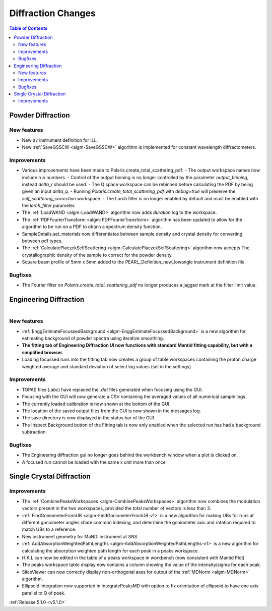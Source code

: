 ===================
Diffraction Changes
===================

.. contents:: Table of Contents
   :local:

Powder Diffraction
------------------
New features
############
- New ``D7`` instrument definition for ILL.
- New :ref:`SaveGSSCW <algm-SaveGSSCW>` algorithm is implemented for constant wavelength diffractometers.

Improvements
############
- Various improvements have been made to Polaris.create_total_scattering_pdf:
  - The output workspace names now include run numbers.
  - Control of the output binning is no longer controlled by the parameter `output_binning`, instead `delta_r` should be used.
  - The Q space workspace can be rebinned before calculating the PDF by being given an input `delta_q`.
  - Running `Polaris.create_total_scattering_pdf` with `debug=true` will preserve the `self_scattering_correction` workspace.
  - The Lorch filter is no longer enabled by default and must be enabled with the `lorch_filter` parameter.
- The :ref:`LoadWAND <algm-LoadWAND>` algorithm now adds `duration` log to the workspace.
- The :ref:`PDFFourierTransform <algm-PDFFourierTransform>` algorithm has been updated to allow for
  the algorithm to be run on a PDF to obtain a spectrum density function.
- SampleDetails.set_materials now differentiates between sample density and crystal density for converting
  between pdf types.
- The :ref:`CalculatePlaczekSelfScattering <algm-CalculatePlaczekSelfScattering>` algorithm now accepts
  The crystallographic density of the sample to correct for the powder density.
- Square beam profile of 5mm x 5mm added to the PEARL_Definition_new_lowangle instrument definition file.

Bugfixes
########
- The Fourier filter on `Polaris.create_total_scattering_pdf` no longer produces a jagged mark at the filter limit value.

Engineering Diffraction
-----------------------

.. figure:: ../../images/EnggDiff_5_1_0.png
   :class: screenshot
   :width: 700px
   :align: right

New features
############
- :ref:`EnggEstimateFocussedBackground <algm-EnggEstimateFocussedBackground>` is a new algorithm for
  estimating background of powder spectra using iterative smoothing.
- **The fitting tab of Engineering Diffraction UI now functions with standard Mantid fitting capability,
  but with a simplified browser.**
- Loading focussed runs into the fitting tab now creates a group of table workspaces containing the
  proton charge weighted average and standard deviation of select log values (set in the settings).

Improvements
############
- TOPAS files (`.abc`) have replaced the `.dat` files generated when focusing using the GUI.
- Focusing with the GUI will now generate a CSV containing the averaged values of all numerical sample logs.
- The currently loaded calibration is now shown at the bottom of the GUI.
- The location of the saved output files from the GUI is now shown in the messages log.
- The save directory is now displayed in the status bar of the GUI.
- The Inspect Background button of the Fitting tab is now only enabled when the selected
  run has had a background subtraction.

Bugfixes
########
- The Engineering diffraction gui no longer goes behind the workbench window when a plot is clicked on.
- A focused run cannot be loaded with the same x unit more than once

Single Crystal Diffraction
--------------------------
Improvements
############
- The :ref:`CombinePeaksWorkspaces <algm-CombinePeaksWorkspaces>` algorithm now combines the modulation
  vectors present in the two workspaces, provided the total number of vectors is less than 3.
- :ref:`FindGoniometerFromUB <algm-FindGoniometerFromUB-v1>` is a new algorithm for making UBs for runs at
  different goniometer angles share common indexing, and determine the goniometer axis and rotation
  required to match UBs to a reference.
- New instrument geometry for MaNDi instrument at SNS
- :ref:`AddAbsorptionWeightedPathLengths <algm-AddAbsorptionWeightedPathLengths-v1>` is a new algorithm
  for calculating the absorption weighted path length for each peak in a peaks workspace.
- H,K,L can now be edited in the table of a peaks workspace in workbench (now consistent with Mantid Plot)
- The peaks workspace table display now contains a column showing the value of the intensity/sigma for each peak.
- SliceViewer can now correctly display non-orthogonal axes for output of the :ref:`MDNorm <algm-MDNorm>` algorithm.
- Ellipsoid integration now supported in IntegratePeaksMD with option to fix orientation of ellipsoid to have one axis parallel to Q of peak.

:ref:`Release 5.1.0 <v5.1.0>`
